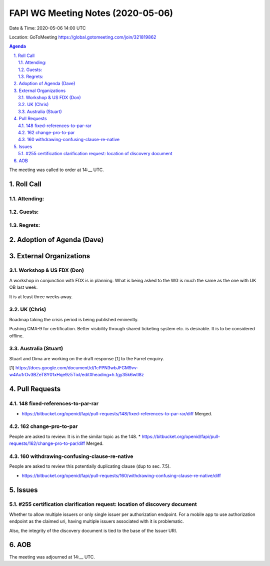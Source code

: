 ============================================
FAPI WG Meeting Notes (2020-05-06) 
============================================
Date & Time: 2020-05-06 14:00 UTC

Location: GoToMeeting https://global.gotomeeting.com/join/321819862

.. sectnum:: 
   :suffix: .


.. contents:: Agenda

The meeting was called to order at 14:__ UTC. 

Roll Call 
===========
Attending:
--------------------



Guests:
--------------


Regrets: 
---------------------   

Adoption of Agenda (Dave)
===========================

External Organizations
=====================
Workshop & US FDX (Don)
------------------------
A workshop in conjunction with FDX is in planning. 
What is being asked to the WG is much the same as the one with UK OB last week. 

It is at least three weeks away. 

UK (Chris)
-------------
Roadmap taking the crisis period is being published eminently. 

Pushing CMA-9 for certification. Better visibility through shared ticketing system etc. is desirable. It is to be considered offline. 

Australia (Stuart)
-------------------
Stuart and Dima are working on the draft response [1] to the Farrel enquiry. 

[1] https://docs.google.com/document/d/1cPPN3wbJFGM9vv-w4Au1rOv3BZeT8Y01xHqe9z5TixI/edit#heading=h.fgy35k6wtl8z

Pull Requests
================

148 fixed-references-to-par-rar
---------------------------------------
* https://bitbucket.org/openid/fapi/pull-requests/148/fixed-references-to-par-rar/diff Merged. 

162 change-pro-to-par
-----------------------------
People are asked to review: 
It is in the similar topic as the 148. 
* https://bitbucket.org/openid/fapi/pull-requests/162/change-pro-to-par/diff Merged. 

160 withdrawing-confusing-clause-re-native
----------------------------------------------
People are asked to review this potentially duplicating clause (dup to sec. 7.5). 

* https://bitbucket.org/openid/fapi/pull-requests/160/withdrawing-confusing-clause-re-native/diff 

Issues
=============

#255 certification clarification request: location of discovery document
------------------------------------------------------------------------------
Whether to allow multiple issuers or only single issuer per authorization endpoint. 
For a mobile app to use authorization endpoint as the claimed uri, having multiple issuers 
associated with it is problematic. 

Also, the integrity of the discovery document is tied to the base of the Issuer URI. 





AOB
==========================




The meeting was adjourned at 14:__ UTC.